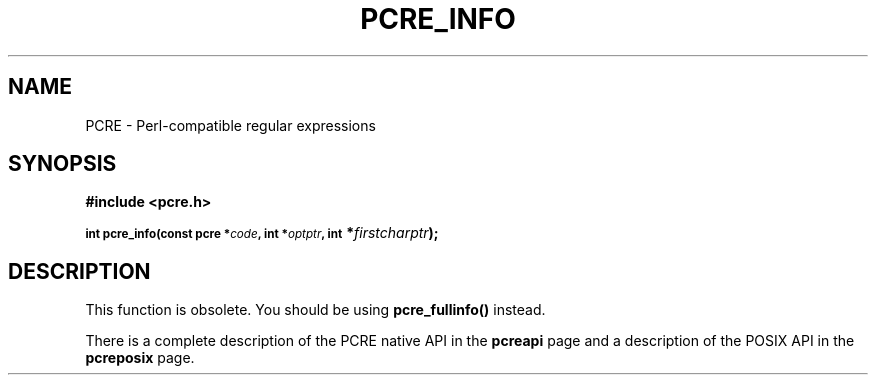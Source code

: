 .TH PCRE_INFO 3
.SH NAME
PCRE - Perl-compatible regular expressions
.SH SYNOPSIS
.rs
.sp
.B #include <pcre.h>
.PP
.SM
.B int pcre_info(const pcre *\fIcode\fP, int *\fIoptptr\fP, int
.B *\fIfirstcharptr\fP);
.
.SH DESCRIPTION
.rs
.sp
This function is obsolete. You should be using \fBpcre_fullinfo()\fP instead.
.P
There is a complete description of the PCRE native API in the
.\" HREF
\fBpcreapi\fP
.\"
page and a description of the POSIX API in the
.\" HREF
\fBpcreposix\fP
.\"
page.

